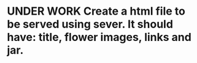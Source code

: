 * UNDER WORK Create a html file to be served using sever. It should have: title, flower images, links and jar.